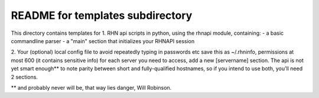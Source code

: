=================================
README for templates subdirectory
=================================
This directory contains templates for 
1. RHN api scripts in python, using the rhnapi module, containing:
- a basic commandline parser
- a "main" section that initializes your RHNAPI session

2. Your (optional) local config file to avoid repeatedly typing in passwords etc
save this as ~/.rhninfo, permissions at most 600 (it contains sensitive info)
for each server you need to access, add  a new [servername] section.
The api is not yet smart enough** to note parity between short and fully-qualified
hostnames, so if you intend to use both, you'll need 2 sections.



** and probably never will be, that way lies danger, Will Robinson.
